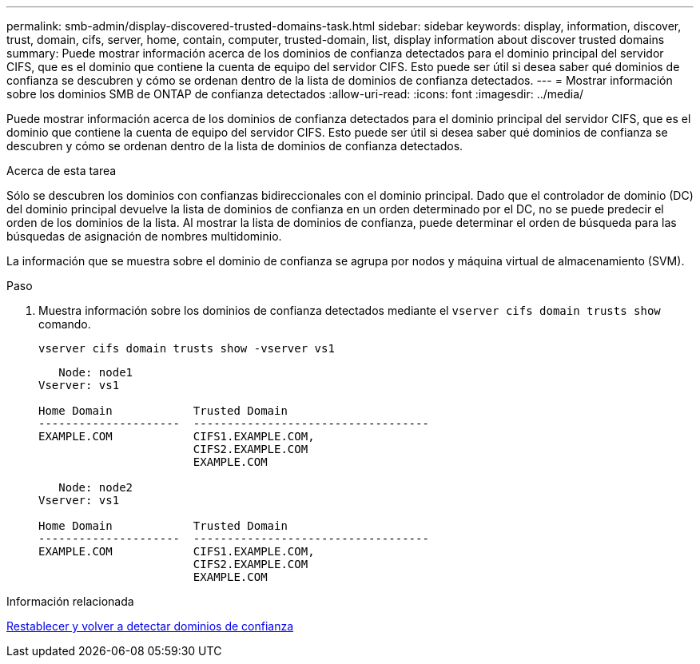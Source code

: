 ---
permalink: smb-admin/display-discovered-trusted-domains-task.html 
sidebar: sidebar 
keywords: display, information, discover, trust, domain, cifs, server, home, contain, computer, trusted-domain, list, display information about discover trusted domains 
summary: Puede mostrar información acerca de los dominios de confianza detectados para el dominio principal del servidor CIFS, que es el dominio que contiene la cuenta de equipo del servidor CIFS. Esto puede ser útil si desea saber qué dominios de confianza se descubren y cómo se ordenan dentro de la lista de dominios de confianza detectados. 
---
= Mostrar información sobre los dominios SMB de ONTAP de confianza detectados
:allow-uri-read: 
:icons: font
:imagesdir: ../media/


[role="lead"]
Puede mostrar información acerca de los dominios de confianza detectados para el dominio principal del servidor CIFS, que es el dominio que contiene la cuenta de equipo del servidor CIFS. Esto puede ser útil si desea saber qué dominios de confianza se descubren y cómo se ordenan dentro de la lista de dominios de confianza detectados.

.Acerca de esta tarea
Sólo se descubren los dominios con confianzas bidireccionales con el dominio principal. Dado que el controlador de dominio (DC) del dominio principal devuelve la lista de dominios de confianza en un orden determinado por el DC, no se puede predecir el orden de los dominios de la lista. Al mostrar la lista de dominios de confianza, puede determinar el orden de búsqueda para las búsquedas de asignación de nombres multidominio.

La información que se muestra sobre el dominio de confianza se agrupa por nodos y máquina virtual de almacenamiento (SVM).

.Paso
. Muestra información sobre los dominios de confianza detectados mediante el `vserver cifs domain trusts show` comando.
+
`vserver cifs domain trusts show -vserver vs1`

+
[listing]
----
   Node: node1
Vserver: vs1

Home Domain            Trusted Domain
---------------------  -----------------------------------
EXAMPLE.COM            CIFS1.EXAMPLE.COM,
                       CIFS2.EXAMPLE.COM
                       EXAMPLE.COM

   Node: node2
Vserver: vs1

Home Domain            Trusted Domain
---------------------  -----------------------------------
EXAMPLE.COM            CIFS1.EXAMPLE.COM,
                       CIFS2.EXAMPLE.COM
                       EXAMPLE.COM
----


.Información relacionada
xref:reset-rediscover-trusted-domains-task.adoc[Restablecer y volver a detectar dominios de confianza]
